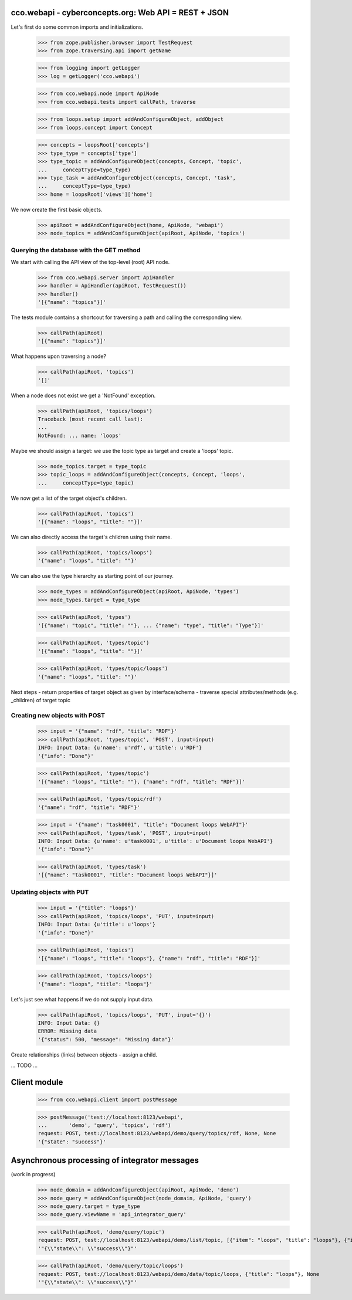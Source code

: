 
cco.webapi - cyberconcepts.org: Web API = REST + JSON
=====================================================

Let's first do some common imports and initializations.

  >>> from zope.publisher.browser import TestRequest
  >>> from zope.traversing.api import getName

  >>> from logging import getLogger
  >>> log = getLogger('cco.webapi')

  >>> from cco.webapi.node import ApiNode
  >>> from cco.webapi.tests import callPath, traverse

  >>> from loops.setup import addAndConfigureObject, addObject
  >>> from loops.concept import Concept

  >>> concepts = loopsRoot['concepts']
  >>> type_type = concepts['type']
  >>> type_topic = addAndConfigureObject(concepts, Concept, 'topic',
  ...     conceptType=type_type)
  >>> type_task = addAndConfigureObject(concepts, Concept, 'task',
  ...     conceptType=type_type)
  >>> home = loopsRoot['views']['home']

We now create the first basic objects.

  >>> apiRoot = addAndConfigureObject(home, ApiNode, 'webapi')
  >>> node_topics = addAndConfigureObject(apiRoot, ApiNode, 'topics')

Querying the database with the GET method
-----------------------------------------

We start with calling the API view of the top-level (root) API node.

  >>> from cco.webapi.server import ApiHandler
  >>> handler = ApiHandler(apiRoot, TestRequest())
  >>> handler()
  '[{"name": "topics"}]'

The tests module contains a shortcout for traversing a path and calling
the corresponding view.

  >>> callPath(apiRoot)
  '[{"name": "topics"}]'

What happens upon traversing a node?

  >>> callPath(apiRoot, 'topics')
  '[]'

When a node does not exist we get a 'NotFound' exception.

  >>> callPath(apiRoot, 'topics/loops')
  Traceback (most recent call last):
  ...
  NotFound: ... name: 'loops'

Maybe we should assign a target: we use the topic type as target 
and create a 'loops' topic.

  >>> node_topics.target = type_topic
  >>> topic_loops = addAndConfigureObject(concepts, Concept, 'loops',
  ...     conceptType=type_topic)

We now get a list of the target object's children.

  >>> callPath(apiRoot, 'topics')
  '[{"name": "loops", "title": ""}]'

We can also directly access the target's children using their name.

  >>> callPath(apiRoot, 'topics/loops')
  '{"name": "loops", "title": ""}'

We can also use the type hierarchy as starting point of our 
journey.

  >>> node_types = addAndConfigureObject(apiRoot, ApiNode, 'types')
  >>> node_types.target = type_type

  >>> callPath(apiRoot, 'types')
  '[{"name": "topic", "title": ""}, ... {"name": "type", "title": "Type"}]'

  >>> callPath(apiRoot, 'types/topic')
  '[{"name": "loops", "title": ""}]'

  >>> callPath(apiRoot, 'types/topic/loops')
  '{"name": "loops", "title": ""}'

Next steps
- return properties of target object as given by interface/schema
- traverse special attributes/methods (e.g. _children) of target topic

Creating new objects with POST
------------------------------

  >>> input = '{"name": "rdf", "title": "RDF"}'
  >>> callPath(apiRoot, 'types/topic', 'POST', input=input)
  INFO: Input Data: {u'name': u'rdf', u'title': u'RDF'}
  '{"info": "Done"}'
  
  >>> callPath(apiRoot, 'types/topic')
  '[{"name": "loops", "title": ""}, {"name": "rdf", "title": "RDF"}]'

  >>> callPath(apiRoot, 'types/topic/rdf')
  '{"name": "rdf", "title": "RDF"}'

  >>> input = '{"name": "task0001", "title": "Document loops WebAPI"}'
  >>> callPath(apiRoot, 'types/task', 'POST', input=input)
  INFO: Input Data: {u'name': u'task0001', u'title': u'Document loops WebAPI'}
  '{"info": "Done"}'

  >>> callPath(apiRoot, 'types/task')
  '[{"name": "task0001", "title": "Document loops WebAPI"}]'

Updating objects with PUT
-------------------------

  >>> input = '{"title": "loops"}'
  >>> callPath(apiRoot, 'topics/loops', 'PUT', input=input)
  INFO: Input Data: {u'title': u'loops'}
  '{"info": "Done"}'

  >>> callPath(apiRoot, 'topics')
  '[{"name": "loops", "title": "loops"}, {"name": "rdf", "title": "RDF"}]'

  >>> callPath(apiRoot, 'topics/loops')
  '{"name": "loops", "title": "loops"}'

Let's just see what happens if we do not supply input data.

  >>> callPath(apiRoot, 'topics/loops', 'PUT', input='{}')
  INFO: Input Data: {}
  ERROR: Missing data
  '{"status": 500, "message": "Missing data"}'

Create relationships (links) between objects - assign a child.

... TODO ...

Client module
=============

  >>> from cco.webapi.client import postMessage

  >>> postMessage('test://localhost:8123/webapi', 
  ...       'demo', 'query', 'topics', 'rdf')
  request: POST, test://localhost:8123/webapi/demo/query/topics/rdf, None, None
  '{"state": "success"}'

Asynchronous processing of integrator messages
==============================================

(work in progress)

  >>> node_domain = addAndConfigureObject(apiRoot, ApiNode, 'demo')
  >>> node_query = addAndConfigureObject(node_domain, ApiNode, 'query')
  >>> node_query.target = type_type
  >>> node_query.viewName = 'api_integrator_query'

  >>> callPath(apiRoot, 'demo/query/topic')
  request: POST, test://localhost:8123/webapi/demo/list/topic, [{"item": "loops", "title": "loops"}, {"item": "rdf", "title": "RDF"}], None
  '"{\\"state\\": \\"success\\"}"'

  >>> callPath(apiRoot, 'demo/query/topic/loops')
  request: POST, test://localhost:8123/webapi/demo/data/topic/loops, {"title": "loops"}, None
  '"{\\"state\\": \\"success\\"}"'

